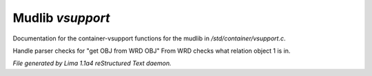 Mudlib *vsupport*
******************

Documentation for the container-vsupport functions for the mudlib in */std/container/vsupport.c*.

.. c:function:: mixed indirect_get_obj_from_wrd_obj(object ob1, string rel, object ob2)

Handle parser checks for "get OBJ from WRD OBJ"
From WRD checks what relation object 1 is in.



*File generated by Lima 1.1a4 reStructured Text daemon.*
